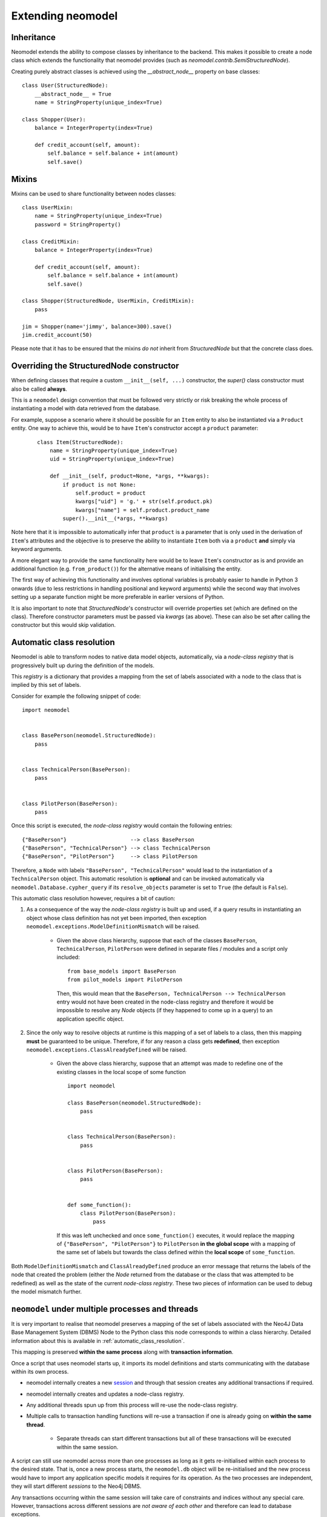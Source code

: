 ==================
Extending neomodel
==================

Inheritance
-----------
Neomodel extends the ability to compose classes by inheritance to the backend. This 
makes it possible to create a node class which extends the functionality that neomodel provides
(such as `neomodel.contrib.SemiStructuredNode`).

Creating purely abstract classes is achieved using the `__abstract_node__` property on base classes::

    class User(StructuredNode):
        __abstract_node__ = True
        name = StringProperty(unique_index=True)

    class Shopper(User):
        balance = IntegerProperty(index=True)

        def credit_account(self, amount):
            self.balance = self.balance + int(amount)
            self.save()

Mixins
------
Mixins can be used to share functionality between nodes classes::

    class UserMixin:
        name = StringProperty(unique_index=True)
        password = StringProperty()

    class CreditMixin:
        balance = IntegerProperty(index=True)

        def credit_account(self, amount):
            self.balance = self.balance + int(amount)
            self.save()

    class Shopper(StructuredNode, UserMixin, CreditMixin):
        pass

    jim = Shopper(name='jimmy', balance=300).save()
    jim.credit_account(50)

Please note that it has to be ensured that the mixins *do not* inherit 
from `StructuredNode` but that the concrete class does.

Overriding the StructuredNode constructor
-----------------------------------------

When defining classes that require a custom ``__init__(self, ...)`` constructor,
the `super()` class constructor must also be called **always**.

This is a ``neomodel`` design convention that must be followed very strictly or risk breaking the whole process of
instantiating a model with data retrieved from the database.

For example, suppose a scenario where it should be possible for an ``Item`` entity to also be instantiated via
a ``Product`` entity. One way to achieve this, would be to have ``Item``'s constructor accept a ``product`` parameter:
 ::

    class Item(StructuredNode):
        name = StringProperty(unique_index=True)
        uid = StringProperty(unique_index=True)

        def __init__(self, product=None, *args, **kwargs):
            if product is not None:
                self.product = product
                kwargs["uid"] = 'g.' + str(self.product.pk)
                kwargs["name"] = self.product.product_name
            super().__init__(*args, **kwargs)

Note here that it is impossible to automatically infer that ``product`` is a parameter that is only used in the
derivation of ``Item``'s attributes and the objective is to preserve the ability to instantiate ``Item`` both via a
``product`` **and** simply via keyword arguments.

A more elegant way to provide the same functionality here would be to leave ``Item``'s constructor as is and provide an
additional function (e.g. ``from_product()``) for the alternative means of initialising the entity.

The first way of achieving this functionality and involves optional variables is probably easier to handle in Python 3
onwards (due to less restrictions in handling positional and keyword arguments) while the second way that involves
setting up a separate function might be more preferable in earlier versions of Python.

It is also important to note that `StructuredNode`'s constructor will override properties set
(which are defined on the class). Therefore constructor parameters must be passed via `kwargs` (as above).
These can also be set after calling the constructor but this would skip validation.

.. _automatic_class_resolution:

Automatic class resolution
--------------------------
Neomodel is able to transform nodes to native data model objects, automatically, via a *node-class registry*
that is progressively built up during the definition of the models.

This *registry* is a dictionary that provides a mapping from the set of labels associated with a node to the class
that is implied by this set of labels.

Consider for example the following snippet of code::

    import neomodel


    class BasePerson(neomodel.StructuredNode):
        pass


    class TechnicalPerson(BasePerson):
        pass


    class PilotPerson(BasePerson):
        pass

Once this script is executed, the *node-class registry* would contain the following entries: ::

    {"BasePerson"}                    --> class BasePerson
    {"BasePerson", "TechnicalPerson"} --> class TechnicalPerson
    {"BasePerson", "PilotPerson"}     --> class PilotPerson

Therefore, a ``Node`` with labels ``"BasePerson", "TechnicalPerson"`` would lead to the instantiation of a
``TechnicalPerson`` object. This automatic resolution is **optional** and can be invoked automatically via
``neomodel.Database.cypher_query`` if its ``resolve_objects`` parameter is set to ``True`` (the default is ``False``).

This automatic class resolution however, requires a bit of caution:

1. As a consequence of the way the *node-class registry* is built up and used, if a query results in instantiating an
   object whose class definition has not yet been imported, then exception
   ``neomodel.exceptions.ModelDefinitionMismatch`` will be raised.
        * Given the above class hierarchy, suppose that each of the classes ``BasePerson``, ``TechnicalPerson``,
          ``PilotPerson`` were defined in separate files / modules and a script only included::

              from base_models import BasePerson
              from pilot_models import PilotPerson

          Then, this would mean that the ``BasePerson, TechnicalPerson --> TechnicalPerson`` entry would not have been
          created in the node-class registry and therefore it would be impossible to resolve any `Node` objects (if
          they happened to come up in a query) to an application specific object.

2. Since the only way to resolve objects at runtime is this mapping of a set of labels to a class, then
   this mapping **must** be guaranteed to be unique. Therefore, if for any reason a class gets **redefined**, then
   exception ``neomodel.exceptions.ClassAlreadyDefined`` will be raised.
        * Given the above class hierarchy, suppose that an attempt was made to redefine one of the existing classes in
          the local scope of some function ::

                import neomodel

                class BasePerson(neomodel.StructuredNode):
                    pass


                class TechnicalPerson(BasePerson):
                    pass


                class PilotPerson(BasePerson):
                    pass


                def some_function():
                    class PilotPerson(BasePerson):
                        pass

          If this was left unchecked and once ``some_function()`` executes, it would replace the mapping of
          ``{"BasePerson", "PilotPerson"}`` to ``PilotPerson`` **in the global scope** with a mapping of the same
          set of labels but towards the class defined within the **local scope** of ``some_function``.

Both ``ModelDefinitionMismatch`` and ``ClassAlreadyDefined`` produce an error message that returns the labels of the
node that created the problem (either the `Node` returned from the database or the class that was attempted to be
redefined) as well as the state of the current *node-class registry*. These two pieces of information can be used to
debug the model mismatch further.


``neomodel`` under multiple processes and threads
-------------------------------------------------
It is very important to realise that neomodel preserves a mapping of the set of labels associated with the Neo4J
Data Base Management System (DBMS) Node to the Python class this node corresponds to within a class hierarchy.
Detailed information about this is available in :ref:`automatic_class_resolution`.

This mapping is preserved **within the same process** along with **transaction information**.

Once a script that uses neomodel starts up, it imports its model definitions and starts communicating with the
database within its own process.

* neomodel internally creates a new `session <https://neo4j.com/docs/driver-manual/1.7/sessions-transactions/>`_
  and through that session creates any additional transactions if required.
* neomodel internally creates and updates a node-class registry.
* Any additional threads spun up from this process will re-use the node-class registry.
* Multiple calls to transaction handling functions will re-use a transaction if one is already going on **within the
  same thread**.
    * Separate threads can start different transactions but all of these transactions will be executed within the
      same session.

A script can still use neomodel across more than one processes as long as it gets re-initialised within each process
to the desired state. That is, once a new process starts, the ``neomodel.db`` object will be re-initialised and the new
process would have to import any application specific models it requires for its operation. As the two processes are
independent, they will start different *sessions* to the Neo4j DBMS.

Any transactions occurring within the same session will take care of constraints and indices without any special care.
However, transactions across different sessions are *not aware of each other* and therefore can lead to database
exceptions.

For example, if an entity is declared with a unique index on one of its properties and two threads spun up from the
same process attempt a ``get_or_create``, then one of them will ``create`` the node and the other will ``get`` it.
No exceptions will be raised and ``get_or_create`` would have proceeded as expected. However, if the exact same scenario
was attempted over transactions in two completely different sessions, then ``get_or_create`` would appear to have
proceeded as expected in both of them, but one of them would further receive an exception about violating the uniqueness
constraint (which is not exactly what is expected when a ``get_or_create`` is executed).

Both of these conditions: Multiple threads spun from a single process and multiple processes spun from a main process,
are very relevant to the operation of neomodel over
`Neo4J Clusters <https://neo4j.com/docs/operations-manual/current/clustering/>`_ and the way tests might be invoked.

A high throughput cluster environment (a few CORE clusters surrounded by many READ_REPLICAs) can use neomodel with
``bolt+routing:`` over *multiple threads* to issue parallel read queries (over explicitly declared READ transactions).
The same however would not work for parallel WRITE transactions because they all get processed within the
same session and there is no performance gain. In that case, the only solution would be to use neomodel over
*multiple processes* but ensure beforehand that any operations will not create conflicts (or anticipate and resolve
gracefully the exceptions that might be raised).

Similar considerations should also be given when writing tests for specific test modes. For example, ``pytest``
collects tests within a directory and launches them in their own context and ``pytest-xdist`` and ``pytest-forked``
can run tests in a distributed / parallel mode. Exactly the same considerations regarding initialising / re-initialising
neomodel apply here as well and at the very minimum, you should ensure that tests either re-use classes, wherever
possible, or do not re-use the same class names within the same context of execution.

